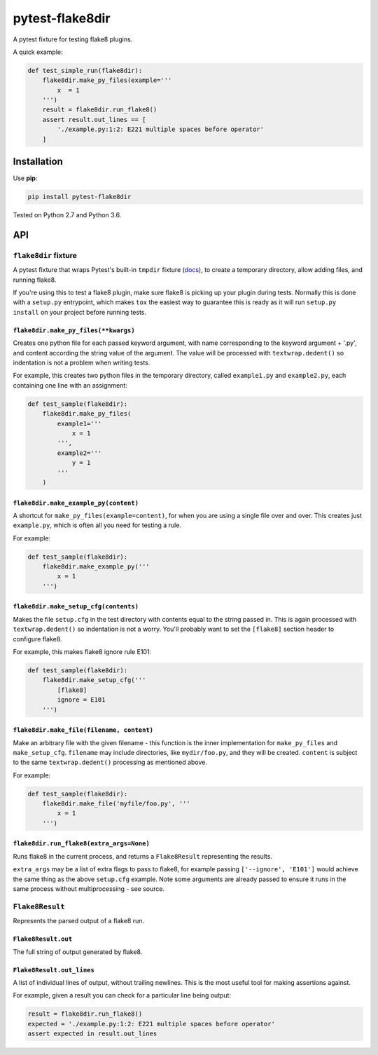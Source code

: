 ================
pytest-flake8dir
================

.. image:: https://img.shields.io/travis/adamchainz/pytest-flake8dir/master.svg
        :target: https://travis-ci.org/adamchainz/pytest-flake8dir

.. image:: https://img.shields.io/pypi/v/pytest-flake8dir.svg
        :target: https://pypi.python.org/pypi/pytest-flake8dir

A pytest fixture for testing flake8 plugins.

A quick example:

.. code-block:: python

    def test_simple_run(flake8dir):
        flake8dir.make_py_files(example='''
            x  = 1
        ''')
        result = flake8dir.run_flake8()
        assert result.out_lines == [
            './example.py:1:2: E221 multiple spaces before operator'
        ]

Installation
============

Use **pip**:

.. code-block:: sh

    pip install pytest-flake8dir

Tested on Python 2.7 and Python 3.6.

API
===

``flake8dir`` fixture
---------------------

A pytest fixture that wraps Pytest's built-in ``tmpdir`` fixture
(`docs <https://docs.pytest.org/en/latest/tmpdir.html>`_), to create a
temporary directory, allow adding files, and running flake8.

If you're using this to test a flake8 plugin, make sure flake8 is picking up
your plugin during tests. Normally this is done with a ``setup.py`` entrypoint,
which makes ``tox`` the easiest way to guarantee this is ready as it will run
``setup.py install`` on your project before running tests.

``flake8dir.make_py_files(**kwargs)``
~~~~~~~~~~~~~~~~~~~~~~~~~~~~~~~~~~~~~

Creates one python file for each passed keyword argument, with name
corresponding to the keyword argument + '.py', and content according the string
value of the argument. The value will be processed with ``textwrap.dedent()``
so indentation is not a problem when writing tests.

For example, this creates two python files in the temporary directory, called
``example1.py`` and ``example2.py``, each containing one line with an
assignment:

.. code-block:: python

    def test_sample(flake8dir):
        flake8dir.make_py_files(
            example1='''
                x = 1
            ''',
            example2='''
                y = 1
            '''
        )

``flake8dir.make_example_py(content)``
~~~~~~~~~~~~~~~~~~~~~~~~~~~~~~~~~~~~~~

A shortcut for ``make_py_files(example=content)``, for when you are using a
single file over and over. This creates just ``example.py``, which is often
all you need for testing a rule.

For example:

.. code-block:: python

    def test_sample(flake8dir):
        flake8dir.make_example_py('''
            x = 1
        ''')

``flake8dir.make_setup_cfg(contents)``
~~~~~~~~~~~~~~~~~~~~~~~~~~~~~~~~~~~~~~

Makes the file ``setup.cfg`` in the test directory with contents equal to the
string passed in. This is again processed with ``textwrap.dedent()`` so
indentation is not a worry. You'll probably want to set the ``[flake8]``
section header to configure flake8.

For example, this makes flake8 ignore rule E101:

.. code-block:: python

    def test_sample(flake8dir):
        flake8dir.make_setup_cfg('''
            [flake8]
            ignore = E101
        ''')

``flake8dir.make_file(filename, content)``
~~~~~~~~~~~~~~~~~~~~~~~~~~~~~~~~~~~~~~~~~~

Make an arbitrary file with the given filename - this function is the inner
implementation for ``make_py_files`` and ``make_setup_cfg``. ``filename`` may
include directories, like ``mydir/foo.py``, and they will be created.
``content`` is subject to the same ``textwrap.dedent()`` processing as
mentioned above.

For example:

.. code-block:: python

    def test_sample(flake8dir):
        flake8dir.make_file('myfile/foo.py', '''
            x = 1
        ''')

``flake8dir.run_flake8(extra_args=None)``
~~~~~~~~~~~~~~~~~~~~~~~~~~~~~~~~~~~~~~~~~

Runs flake8 in the current process, and returns a ``Flake8Result`` representing
the results.

``extra_args`` may be a list of extra flags to pass to flake8, for example
passing ``['--ignore', 'E101']`` would achieve the same thing as the above
``setup.cfg`` example. Note some arguments are already passed to ensure it runs
in the same process without multiprocessing - see source.


``Flake8Result``
----------------

Represents the parsed output of a flake8 run.

``Flake8Result.out``
~~~~~~~~~~~~~~~~~~~~

The full string of output generated by flake8.

``Flake8Result.out_lines``
~~~~~~~~~~~~~~~~~~~~~~~~~~

A list of individual lines of output, without trailing newlines. This is the
most useful tool for making assertions against.

For example, given a result you can check for a particular line being output:

.. code-block:: python

    result = flake8dir.run_flake8()
    expected = './example.py:1:2: E221 multiple spaces before operator'
    assert expected in result.out_lines

.. _tmpdir: https://docs.pytest.org/en/latest/tmpdir.html
